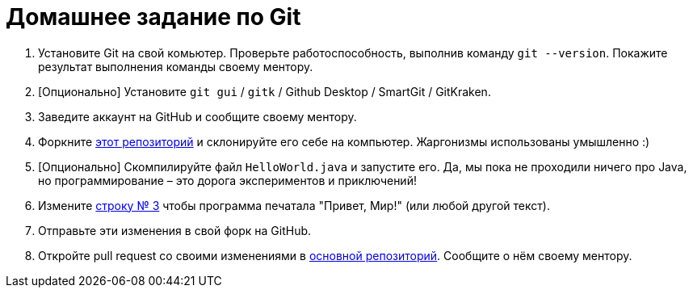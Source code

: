 = Домашнее задание по Git

. Установите Git на свой комьютер.
Проверьте работоспособность, выполнив команду `git --version`.
Покажите результат выполнения команды своему ментору.
. [Опционально] Установите `git gui` / `gitk` / Github Desktop / SmartGit / GitKraken.
. Заведите аккаунт на GitHub и сообщите своему ментору.
. Форкните https://github.com/unschooler97/java-helloworld[этот репозиторий] и склонируйте его себе на компьютер.
Жаргонизмы использованы умышленно :)
. [Опционально] Скомпилируйте файл `HelloWorld.java` и запустите его.
Да, мы пока не проходили ничего про Java, но программирование – это дорога экспериментов и приключений!
. Измените https://github.com/unschooler97/java-helloworld/blob/main/HelloWorld.java#L3[строку № 3] чтобы программа печатала "Привет, Мир!" (или любой другой текст).
. Отправьте эти изменения в свой форк на GitHub.
. Откройте pull request со своими изменениями в https://github.com/unschooler97/java-helloworld[основной репозиторий].
Сообщите о нём своему ментору.
